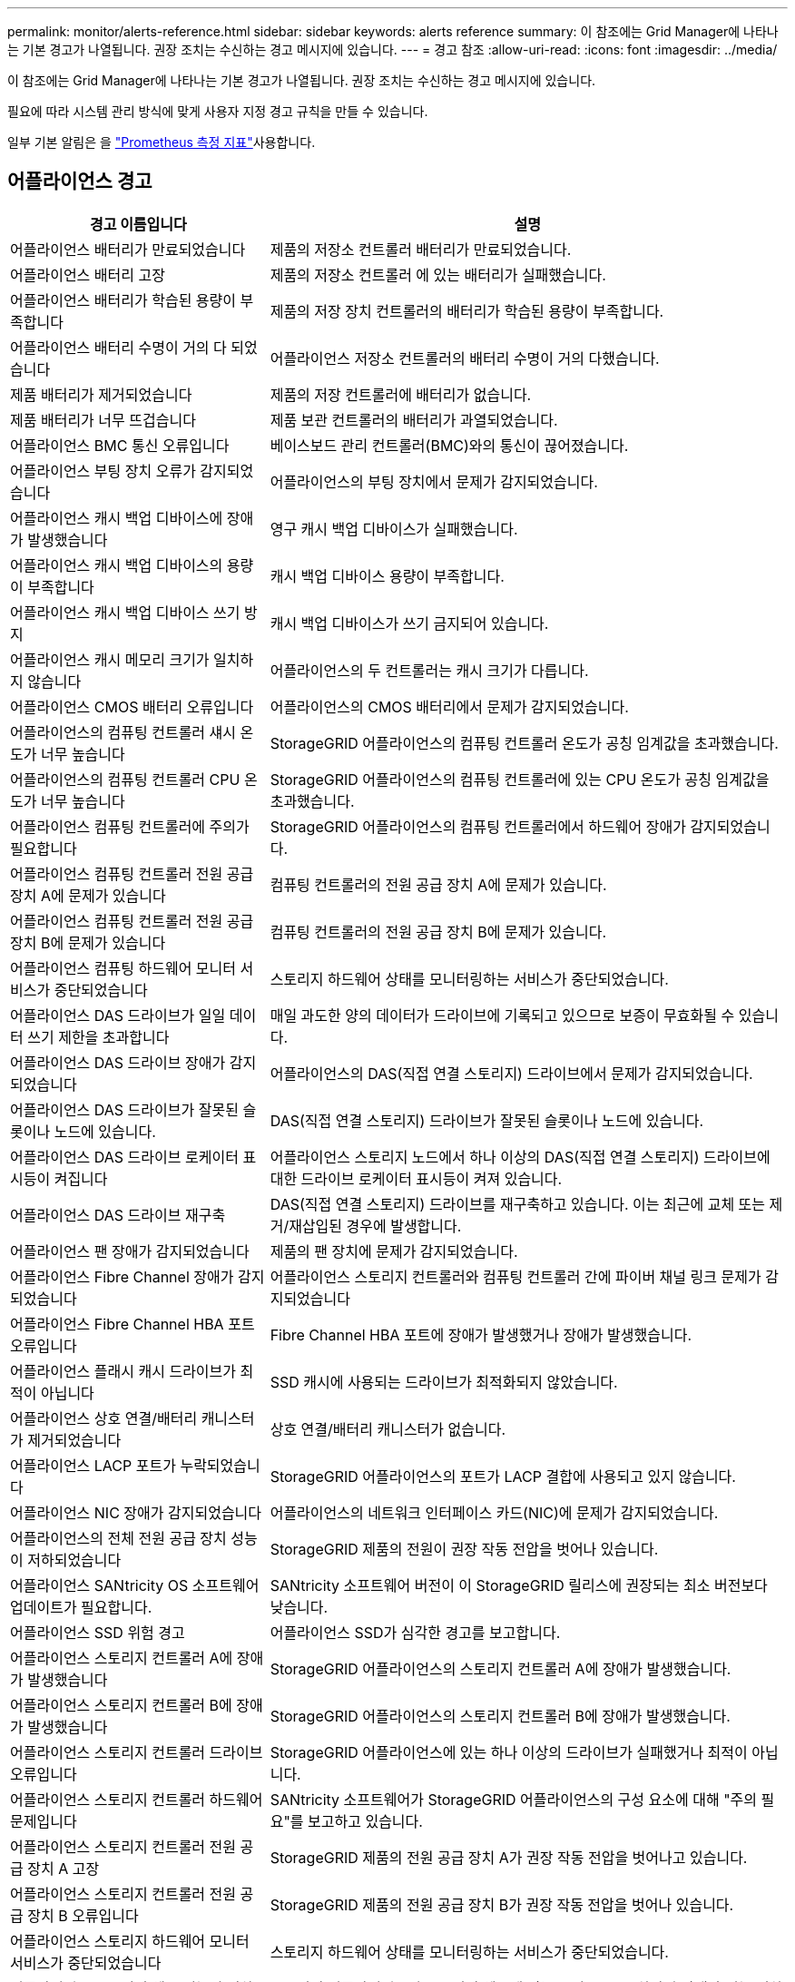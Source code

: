 ---
permalink: monitor/alerts-reference.html 
sidebar: sidebar 
keywords: alerts reference 
summary: 이 참조에는 Grid Manager에 나타나는 기본 경고가 나열됩니다. 권장 조치는 수신하는 경고 메시지에 있습니다. 
---
= 경고 참조
:allow-uri-read: 
:icons: font
:imagesdir: ../media/


[role="lead"]
이 참조에는 Grid Manager에 나타나는 기본 경고가 나열됩니다. 권장 조치는 수신하는 경고 메시지에 있습니다.

필요에 따라 시스템 관리 방식에 맞게 사용자 지정 경고 규칙을 만들 수 있습니다.

일부 기본 알림은 을 link:commonly-used-prometheus-metrics.html["Prometheus 측정 지표"]사용합니다.



== 어플라이언스 경고

[cols="1a,2a"]
|===
| 경고 이름입니다 | 설명 


 a| 
어플라이언스 배터리가 만료되었습니다
 a| 
제품의 저장소 컨트롤러 배터리가 만료되었습니다.



 a| 
어플라이언스 배터리 고장
 a| 
제품의 저장소 컨트롤러 에 있는 배터리가 실패했습니다.



 a| 
어플라이언스 배터리가 학습된 용량이 부족합니다
 a| 
제품의 저장 장치 컨트롤러의 배터리가 학습된 용량이 부족합니다.



 a| 
어플라이언스 배터리 수명이 거의 다 되었습니다
 a| 
어플라이언스 저장소 컨트롤러의 배터리 수명이 거의 다했습니다.



 a| 
제품 배터리가 제거되었습니다
 a| 
제품의 저장 컨트롤러에 배터리가 없습니다.



 a| 
제품 배터리가 너무 뜨겁습니다
 a| 
제품 보관 컨트롤러의 배터리가 과열되었습니다.



 a| 
어플라이언스 BMC 통신 오류입니다
 a| 
베이스보드 관리 컨트롤러(BMC)와의 통신이 끊어졌습니다.



 a| 
어플라이언스 부팅 장치 오류가 감지되었습니다
 a| 
어플라이언스의 부팅 장치에서 문제가 감지되었습니다.



 a| 
어플라이언스 캐시 백업 디바이스에 장애가 발생했습니다
 a| 
영구 캐시 백업 디바이스가 실패했습니다.



 a| 
어플라이언스 캐시 백업 디바이스의 용량이 부족합니다
 a| 
캐시 백업 디바이스 용량이 부족합니다.



 a| 
어플라이언스 캐시 백업 디바이스 쓰기 방지
 a| 
캐시 백업 디바이스가 쓰기 금지되어 있습니다.



 a| 
어플라이언스 캐시 메모리 크기가 일치하지 않습니다
 a| 
어플라이언스의 두 컨트롤러는 캐시 크기가 다릅니다.



 a| 
어플라이언스 CMOS 배터리 오류입니다
 a| 
어플라이언스의 CMOS 배터리에서 문제가 감지되었습니다.



 a| 
어플라이언스의 컴퓨팅 컨트롤러 섀시 온도가 너무 높습니다
 a| 
StorageGRID 어플라이언스의 컴퓨팅 컨트롤러 온도가 공칭 임계값을 초과했습니다.



 a| 
어플라이언스의 컴퓨팅 컨트롤러 CPU 온도가 너무 높습니다
 a| 
StorageGRID 어플라이언스의 컴퓨팅 컨트롤러에 있는 CPU 온도가 공칭 임계값을 초과했습니다.



 a| 
어플라이언스 컴퓨팅 컨트롤러에 주의가 필요합니다
 a| 
StorageGRID 어플라이언스의 컴퓨팅 컨트롤러에서 하드웨어 장애가 감지되었습니다.



 a| 
어플라이언스 컴퓨팅 컨트롤러 전원 공급 장치 A에 문제가 있습니다
 a| 
컴퓨팅 컨트롤러의 전원 공급 장치 A에 문제가 있습니다.



 a| 
어플라이언스 컴퓨팅 컨트롤러 전원 공급 장치 B에 문제가 있습니다
 a| 
컴퓨팅 컨트롤러의 전원 공급 장치 B에 문제가 있습니다.



 a| 
어플라이언스 컴퓨팅 하드웨어 모니터 서비스가 중단되었습니다
 a| 
스토리지 하드웨어 상태를 모니터링하는 서비스가 중단되었습니다.



 a| 
어플라이언스 DAS 드라이브가 일일 데이터 쓰기 제한을 초과합니다
 a| 
매일 과도한 양의 데이터가 드라이브에 기록되고 있으므로 보증이 무효화될 수 있습니다.



 a| 
어플라이언스 DAS 드라이브 장애가 감지되었습니다
 a| 
어플라이언스의 DAS(직접 연결 스토리지) 드라이브에서 문제가 감지되었습니다.



 a| 
어플라이언스 DAS 드라이브가 잘못된 슬롯이나 노드에 있습니다.
 a| 
DAS(직접 연결 스토리지) 드라이브가 잘못된 슬롯이나 노드에 있습니다.



 a| 
어플라이언스 DAS 드라이브 로케이터 표시등이 켜집니다
 a| 
어플라이언스 스토리지 노드에서 하나 이상의 DAS(직접 연결 스토리지) 드라이브에 대한 드라이브 로케이터 표시등이 켜져 있습니다.



 a| 
어플라이언스 DAS 드라이브 재구축
 a| 
DAS(직접 연결 스토리지) 드라이브를 재구축하고 있습니다. 이는 최근에 교체 또는 제거/재삽입된 경우에 발생합니다.



 a| 
어플라이언스 팬 장애가 감지되었습니다
 a| 
제품의 팬 장치에 문제가 감지되었습니다.



 a| 
어플라이언스 Fibre Channel 장애가 감지되었습니다
 a| 
어플라이언스 스토리지 컨트롤러와 컴퓨팅 컨트롤러 간에 파이버 채널 링크 문제가 감지되었습니다



 a| 
어플라이언스 Fibre Channel HBA 포트 오류입니다
 a| 
Fibre Channel HBA 포트에 장애가 발생했거나 장애가 발생했습니다.



 a| 
어플라이언스 플래시 캐시 드라이브가 최적이 아닙니다
 a| 
SSD 캐시에 사용되는 드라이브가 최적화되지 않았습니다.



 a| 
어플라이언스 상호 연결/배터리 캐니스터가 제거되었습니다
 a| 
상호 연결/배터리 캐니스터가 없습니다.



 a| 
어플라이언스 LACP 포트가 누락되었습니다
 a| 
StorageGRID 어플라이언스의 포트가 LACP 결합에 사용되고 있지 않습니다.



 a| 
어플라이언스 NIC 장애가 감지되었습니다
 a| 
어플라이언스의 네트워크 인터페이스 카드(NIC)에 문제가 감지되었습니다.



 a| 
어플라이언스의 전체 전원 공급 장치 성능이 저하되었습니다
 a| 
StorageGRID 제품의 전원이 권장 작동 전압을 벗어나 있습니다.



 a| 
어플라이언스 SANtricity OS 소프트웨어 업데이트가 필요합니다.
 a| 
SANtricity 소프트웨어 버전이 이 StorageGRID 릴리스에 권장되는 최소 버전보다 낮습니다.



 a| 
어플라이언스 SSD 위험 경고
 a| 
어플라이언스 SSD가 심각한 경고를 보고합니다.



 a| 
어플라이언스 스토리지 컨트롤러 A에 장애가 발생했습니다
 a| 
StorageGRID 어플라이언스의 스토리지 컨트롤러 A에 장애가 발생했습니다.



 a| 
어플라이언스 스토리지 컨트롤러 B에 장애가 발생했습니다
 a| 
StorageGRID 어플라이언스의 스토리지 컨트롤러 B에 장애가 발생했습니다.



 a| 
어플라이언스 스토리지 컨트롤러 드라이브 오류입니다
 a| 
StorageGRID 어플라이언스에 있는 하나 이상의 드라이브가 실패했거나 최적이 아닙니다.



 a| 
어플라이언스 스토리지 컨트롤러 하드웨어 문제입니다
 a| 
SANtricity 소프트웨어가 StorageGRID 어플라이언스의 구성 요소에 대해 "주의 필요"를 보고하고 있습니다.



 a| 
어플라이언스 스토리지 컨트롤러 전원 공급 장치 A 고장
 a| 
StorageGRID 제품의 전원 공급 장치 A가 권장 작동 전압을 벗어나고 있습니다.



 a| 
어플라이언스 스토리지 컨트롤러 전원 공급 장치 B 오류입니다
 a| 
StorageGRID 제품의 전원 공급 장치 B가 권장 작동 전압을 벗어나 있습니다.



 a| 
어플라이언스 스토리지 하드웨어 모니터 서비스가 중단되었습니다
 a| 
스토리지 하드웨어 상태를 모니터링하는 서비스가 중단되었습니다.



 a| 
어플라이언스 스토리지 쉘프 성능이 저하되었습니다
 a| 
스토리지 어플라이언스의 스토리지 쉘프에 있는 구성 요소 중 하나의 상태가 성능 저하입니다.



 a| 
제품 온도가 초과되었습니다
 a| 
제품 보관 컨트롤러의 공칭 또는 최대 온도를 초과했습니다.



 a| 
제품 온도 센서가 제거되었습니다
 a| 
온도 센서가 제거되었습니다.



 a| 
어플라이언스 UEFI 보안 부팅 오류
 a| 
어플라이언스가 안전하게 부팅되지 않았습니다.



 a| 
디스크 I/O가 매우 느립니다
 a| 
매우 느린 디스크 I/O는 그리드 성능에 영향을 줄 수 있습니다.



 a| 
스토리지 어플라이언스 팬 장애가 감지되었습니다
 a| 
스토리지 컨트롤러의 팬 장치에서 어플라이언스에 문제가 감지되었습니다.



 a| 
스토리지 어플라이언스 스토리지 연결이 저하되었습니다
 a| 
컴퓨팅 컨트롤러와 스토리지 컨트롤러 사이에 하나 이상의 연결에 문제가 있습니다.



 a| 
스토리지 디바이스를 액세스할 수 없습니다
 a| 
스토리지 디바이스를 액세스할 수 없습니다.

|===


== 감사 및 syslog 경고

[cols="1a,2a"]
|===
| 경고 이름입니다 | 설명 


 a| 
감사 로그가 인메모리 대기열에 추가되고 있습니다
 a| 
노드가 로컬 syslog 서버로 로그를 전송할 수 없고 인메모리 큐가 가득 찬 경우



 a| 
외부 syslog 서버 전달 오류입니다
 a| 
노드가 외부 syslog 서버로 로그를 전달할 수 없습니다.



 a| 
대규모 감사 대기열
 a| 
감사 메시지에 대한 디스크 대기열이 가득 찼습니다.  이 조건이 해결되지 않으면 S3 작업이 실패할 수 있습니다.



 a| 
로그가 디스크 대기열에 추가되고 있습니다
 a| 
노드가 외부 syslog 서버로 로그를 전달할 수 없고 디스크 내 대기열이 가득 찬 경우

|===


== 버킷 경고

[cols="1a,2a"]
|===
| 경고 이름입니다 | 설명 


 a| 
FabricPool 버킷은 버킷 정합성 설정을 지원하지 않습니다
 a| 
FabricPool 버킷은 지원되지 않는 사용 가능 또는 강력한 사이트 정합성 보장 수준을 사용합니다.



 a| 
FabricPool 버킷에 지원되지 않는 버전 관리 설정이 있습니다
 a| 
FabricPool 버킷에는 버전 관리 또는 S3 오브젝트 잠금이 설정되어 있지만 이는 지원되지 않습니다.

|===


== Cassandra 알림

[cols="1a,2a"]
|===
| 경고 이름입니다 | 설명 


 a| 
Cassandra 자동 콤팩터 오류입니다
 a| 
Cassandra 자동 콤팩터에 오류가 발생했습니다.



 a| 
Cassandra 자동 콤팩터 메트릭이 최신 상태가 아닙니다
 a| 
Cassandra 자동 콤팩터를 설명하는 메트릭이 최신 상태가 아닙니다.



 a| 
Cassandra 통신 오류입니다
 a| 
Cassandra 서비스를 실행하는 노드는 서로 통신하는 데 문제가 있습니다.



 a| 
Cassandra 압축 과부하입니다
 a| 
Cassandra 컴팩션 프로세스가 과부하 상태입니다.



 a| 
Cassandra 크기 초과 쓰기 오류입니다
 a| 
내부 StorageGRID 프로세스에서 Cassandra에 대해 너무 큰 쓰기 요청을 전송했습니다.



 a| 
Cassandra 복구 메트릭이 최신 상태가 아닙니다
 a| 
Cassandra 복구 작업을 설명하는 메트릭이 최신 상태가 아닙니다.



 a| 
Cassandra 복구 진행률이 느립니다
 a| 
Cassandra 데이터베이스 복구 진행률이 느립니다.



 a| 
Cassandra 복구 서비스를 사용할 수 없습니다
 a| 
Cassandra 복구 서비스를 사용할 수 없습니다.



 a| 
Cassandra 테이블 손상
 a| 
Cassandra가 테이블 손상을 감지했습니다. 테이블 손상이 감지되면 Cassandra가 자동으로 다시 시작됩니다.

|===


== Cloud Storage Pool 알림

[cols="1a,2a"]
|===
| 경고 이름입니다 | 설명 


 a| 
클라우드 스토리지 풀 연결 오류입니다
 a| 
클라우드 스토리지 풀의 상태 점검에서 하나 이상의 새 오류가 감지되었습니다.



 a| 
IAM 역할 모든 위치에서 최종 엔티티 인증 만료
 a| 
IAM 역할 모든 위치에서 최종 엔티티 인증서가 곧 만료됩니다.

|===


== 교차 그리드 복제 경고

[cols="1a,2a"]
|===
| 경고 이름입니다 | 설명 


 a| 
크로스 그리드 복제 영구 오류입니다
 a| 
그리드 간 복제 오류가 발생하여 사용자 개입이 필요합니다.



 a| 
교차 그리드 복제 리소스를 사용할 수 없습니다
 a| 
리소스를 사용할 수 없기 때문에 교차 그리드 복제 요청이 보류 중입니다.

|===


== DHCP 경고

[cols="1a,2a"]
|===
| 경고 이름입니다 | 설명 


 a| 
DHCP 리스가 만료되었습니다
 a| 
네트워크 인터페이스의 DHCP 리스가 만료되었습니다.



 a| 
DHCP 임대가 곧 만료됩니다
 a| 
네트워크 인터페이스의 DHCP 임대가 곧 만료됩니다.



 a| 
DHCP 서버를 사용할 수 없습니다
 a| 
DHCP 서버를 사용할 수 없습니다.

|===


== 디버그 및 추적 경고

[cols="1a,2a"]
|===
| 경고 이름입니다 | 설명 


 a| 
디버그 성능 영향
 a| 
디버그 모드가 활성화되면 시스템 성능에 부정적인 영향을 줄 수 있습니다.



 a| 
추적 구성이 활성화되었습니다
 a| 
추적 구성이 활성화되면 시스템 성능에 부정적인 영향을 줄 수 있습니다.

|===


== 이메일 및 AutoSupport 경고

[cols="1a,2a"]
|===
| 경고 이름입니다 | 설명 


 a| 
AutoSupport 메시지를 보내지 못했습니다
 a| 
가장 최근의 AutoSupport 메시지를 보내지 못했습니다.



 a| 
도메인 이름을 확인하지 못했습니다
 a| 
StorageGRID 노드에서 도메인 이름을 확인할 수 없습니다.



 a| 
이메일 알림 실패
 a| 
알림에 대한 이메일 알림을 보낼 수 없습니다.



 a| 
로그 보관 대상 버킷을 찾을 수 없습니다.
 a| 
로그 보관 대상 버킷이 없어서 로그를 대상 버킷에 보관할 수 없습니다.



 a| 
SNMP 알림 오류
 a| 
트랩 대상에 SNMP 알림 알림을 보내는 중 오류가 발생했습니다.



 a| 
SSH 외부 액세스가 활성화되었습니다.
 a| 
SSH 외부 접속이 24시간 이상 활성화되었습니다.



 a| 
SSH 또는 콘솔 로그인이 감지되었습니다
 a| 
지난 24시간 동안 사용자가 웹 콘솔 또는 SSH로 로그인했습니다.

|===


== EC(삭제 코딩) 경고

[cols="1a,2a"]
|===
| 경고 이름입니다 | 설명 


 a| 
EC 재조정 실패
 a| 
EC 재조정 절차가 실패했거나 중지되었습니다.



 a| 
EC 복구 실패
 a| 
EC 데이터에 대한 복구 작업이 실패했거나 중지되었습니다.



 a| 
EC 복구가 중단되었습니다
 a| 
EC 데이터에 대한 복구 작업이 중단되었습니다.



 a| 
삭제 코딩 조각 검증 오류입니다
 a| 
삭제 코딩 조각은 더 이상 검증할 수 없습니다. 손상된 조각은 복구되지 않을 수 있습니다.

|===


== 인증서 경고 만료

[cols="1a,2a"]
|===
| 경고 이름입니다 | 설명 


 a| 
관리 프록시 CA 인증서 만료
 a| 
관리 프록시 서버 CA 번들에 있는 하나 이상의 인증서가 곧 만료됩니다.



 a| 
클라이언트 인증서 만료
 a| 
하나 이상의 클라이언트 인증서가 곧 만료됩니다.



 a| 
S3 글로벌 서버 인증서 만료
 a| 
S3의 글로벌 서버 인증서가 만료되려고 합니다.



 a| 
로드 밸런서 끝점 인증서 만료
 a| 
하나 이상의 로드 밸런서 끝점 인증서가 곧 만료됩니다.



 a| 
관리 인터페이스에 대한 서버 인증서 만료
 a| 
관리 인터페이스에 사용되는 서버 인증서가 곧 만료됩니다.



 a| 
외부 syslog CA 인증서 만료
 a| 
외부 syslog 서버 인증서에 서명하는 데 사용되는 CA(인증 기관) 인증서가 곧 만료됩니다.



 a| 
외부 syslog 클라이언트 인증서 만료
 a| 
외부 syslog 서버에 대한 클라이언트 인증서가 곧 만료됩니다.



 a| 
외부 syslog 서버 인증서 만료
 a| 
외부 syslog 서버가 제공하는 서버 인증서가 곧 만료됩니다.

|===


== 그리드 네트워크 경고

[cols="1a,2a"]
|===
| 경고 이름입니다 | 설명 


 a| 
그리드 네트워크 MTU가 일치하지 않습니다
 a| 
그리드 네트워크 인터페이스(eth0)에 대한 MTU 설정은 그리드의 노드 간에 크게 다릅니다.

|===


== 그리드 페더레이션 알림

[cols="1a,2a"]
|===
| 경고 이름입니다 | 설명 


 a| 
그리드 페더레이션 인증서의 만료
 a| 
하나 이상의 그리드 페더레이션 인증서가 곧 만료됩니다.



 a| 
그리드 페더레이션 연결에 실패했습니다
 a| 
로컬 그리드와 원격 그리드 간의 그리드 페더레이션 연결이 작동하지 않습니다.

|===


== 사용량이 높거나 지연 시간이 긴 알림

[cols="1a,2a"]
|===
| 경고 이름입니다 | 설명 


 a| 
높은 Java 힙 사용
 a| 
Java 힙 공간의 높은 비율이 사용되고 있습니다.



 a| 
메타데이터 쿼리를 위한 높은 지연 시간
 a| 
Cassandra 메타데이터 쿼리의 평균 시간이 너무 깁니다.

|===


== ID 페더레이션 알림

[cols="1a,2a"]
|===
| 경고 이름입니다 | 설명 


 a| 
ID 페더레이션 동기화 실패
 a| 
ID 소스에서 페더레이션 그룹과 사용자를 동기화할 수 없습니다.



 a| 
테넌트의 ID 페더레이션 동기화 실패
 a| 
테넌트가 구성한 ID 소스에서 페더레이션 그룹과 사용자를 동기화할 수 없습니다.

|===


== ILM(정보 수명 주기 관리) 경고

[cols="1a,2a"]
|===
| 경고 이름입니다 | 설명 


 a| 
ILM 배치를 달성 할 수 없습니다
 a| 
ILM 규칙의 배치 지침은 특정 개체에 대해 달성할 수 없습니다.



 a| 
ILM 스캔 속도가 낮습니다
 a| 
ILM 스캔 속도는 초당 100개 미만으로 설정됩니다.

|===


== KMS(키 관리 서버) 경고

[cols="1a,2a"]
|===
| 경고 이름입니다 | 설명 


 a| 
KMS CA 인증서 만료
 a| 
KMS(키 관리 서버) 인증서에 서명하는 데 사용되는 CA(인증 기관) 인증서가 곧 만료됩니다.



 a| 
KMS 클라이언트 인증서 만료
 a| 
키 관리 서버의 클라이언트 인증서가 곧 만료됩니다



 a| 
KMS 구성을 로드하지 못했습니다
 a| 
키 관리 서버에 대한 구성이 있지만 로드하지 못했습니다.



 a| 
KMS 연결 오류입니다
 a| 
어플라이언스 노드가 사이트의 키 관리 서버에 연결할 수 없습니다.



 a| 
KMS 암호화 키 이름을 찾을 수 없습니다
 a| 
구성된 키 관리 서버에 제공된 이름과 일치하는 암호화 키가 없습니다.



 a| 
KMS 암호화 키 회전이 실패했습니다
 a| 
모든 어플라이언스 볼륨이 성공적으로 해독되었지만 하나 이상의 볼륨이 최신 키로 회전할 수 없습니다.



 a| 
KMS가 구성되지 않았습니다
 a| 
이 사이트에 대한 키 관리 서버가 없습니다.



 a| 
킬로미터 키가 어플라이언스 볼륨을 해독하지 못했습니다
 a| 
노드 암호화가 활성화된 어플라이언스에서 하나 이상의 볼륨을 현재 KMS 키로 해독할 수 없습니다.



 a| 
KMS 서버 인증서 만료
 a| 
KMS(키 관리 서버)에서 사용하는 서버 인증서가 곧 만료됩니다.



 a| 
KMS 서버 연결 실패
 a| 
어플라이언스 노드가 해당 사이트의 키 관리 서버 클러스터에 있는 하나 이상의 서버에 연결할 수 없습니다.

|===


== 로드 밸런서 경고

[cols="1a,2a"]
|===
| 경고 이름입니다 | 설명 


 a| 
상승된 제로 요청 로드 밸런서 연결부
 a| 
요청을 수행하지 않고 연결이 끊어진 로드 밸런서 끝점에 대한 연결 비율입니다.

|===


== 로컬 클록 오프셋 경고입니다

[cols="1a,2a"]
|===
| 경고 이름입니다 | 설명 


 a| 
로컬 시계 대형 시간 오프셋
 a| 
로컬 시계와 NTP(네트워크 시간 프로토콜) 시간 사이의 오프셋이 너무 큽니다.

|===


== 메모리 부족 또는 공간 부족 경고

[cols="1a,2a"]
|===
| 경고 이름입니다 | 설명 


 a| 
감사 로그 디스크 용량이 낮습니다
 a| 
감사 로그에 사용할 수 있는 공간이 부족합니다.  이 조건이 해결되지 않으면 S3 작업이 실패할 수 있습니다.



 a| 
사용 가능한 노드 메모리가 부족합니다
 a| 
노드에서 사용할 수 있는 RAM 용량이 부족합니다.



 a| 
스토리지 풀의 사용 가능한 공간이 부족합니다
 a| 
스토리지 노드에 오브젝트 데이터를 저장하는 데 사용할 수 있는 공간이 부족합니다.



 a| 
설치된 노드 메모리가 부족합니다
 a| 
노드에 설치된 메모리 양이 부족합니다.



 a| 
낮은 메타데이터 스토리지
 a| 
오브젝트 메타데이터를 저장하는 데 사용할 수 있는 공간이 부족합니다.



 a| 
낮은 메트릭 디스크 용량
 a| 
메트릭 데이터베이스에 사용할 수 있는 공간이 부족합니다.



 a| 
오브젝트 데이터 스토리지가 부족합니다
 a| 
오브젝트 데이터를 저장하는 데 사용할 수 있는 공간이 부족합니다.



 a| 
읽기 전용 로우 워터마크가 무시됩니다
 a| 
스토리지 볼륨 소프트 읽기 전용 워터마크 재정의가 스토리지 노드에 대해 최적화된 최소 워터마크보다 작습니다.



 a| 
루트 디스크 용량이 부족합니다
 a| 
루트 디스크의 사용 가능한 공간이 부족합니다.



 a| 
시스템 데이터 용량이 부족합니다
 a| 
/var/local에 사용 가능한 공간이 부족합니다.  이 조건이 해결되지 않으면 S3 작업이 실패할 수 있습니다.



 a| 
tmp 디렉토리 여유 공간이 부족합니다
 a| 
/tmp 디렉토리에 사용 가능한 공간이 부족합니다.

|===


== 노드 또는 노드 네트워크 경고

[cols="1a,2a"]
|===
| 경고 이름입니다 | 설명 


 a| 
ADC 정족수 미달
 a| 
ADC 서비스가 있는 스토리지 노드가 오프라인 상태입니다.  ADC 정족수가 회복될 때까지 확장 및 해체 작업은 차단됩니다.



 a| 
관리 네트워크 수신 사용
 a| 
관리 네트워크의 수신 사용량이 높습니다.



 a| 
관리 네트워크 전송 사용
 a| 
관리 네트워크의 전송 사용량이 높습니다.



 a| 
방화벽 구성 실패
 a| 
방화벽 구성을 적용하지 못했습니다.



 a| 
대체 모드의 관리 인터페이스 끝점입니다
 a| 
모든 관리 인터페이스 엔드포인트가 너무 오래 기본 포트로 돌아가고 있습니다.



 a| 
노드 네트워크 연결 오류입니다
 a| 
노드 간에 데이터를 전송하는 동안 오류가 발생했습니다.



 a| 
노드 네트워크 수신 프레임 오류입니다
 a| 
노드에서 수신한 네트워크 프레임의 비율이 높은 경우 오류가 발생했습니다.



 a| 
노드가 NTP 서버와 동기화되지 않았습니다
 a| 
노드가 NTP(네트워크 시간 프로토콜) 서버와 동기화되지 않습니다.



 a| 
NTP 서버로 잠겨 있지 않은 노드입니다
 a| 
노드가 네트워크 시간 프로토콜(NTP) 서버에 잠기지 않았습니다.



 a| 
비어플라이언스 노드 네트워크가 다운되었습니다
 a| 
하나 이상의 네트워크 장치가 다운되었거나 연결이 끊어졌습니다.



 a| 
관리 네트워크에서 서비스 어플라이언스 링크가 다운되었습니다
 a| 
관리 네트워크(eth1)에 대한 어플라이언스 인터페이스가 다운되거나 연결이 끊겼습니다.



 a| 
관리 네트워크 포트 1에서 서비스 어플라이언스 링크가 다운되었습니다
 a| 
어플라이언스의 관리 네트워크 포트 1이 다운되었거나 연결이 해제되었습니다.



 a| 
클라이언트 네트워크에서 서비스 어플라이언스 링크가 다운되었습니다
 a| 
클라이언트 네트워크(eth2)에 대한 어플라이언스 인터페이스가 중단되거나 연결이 끊겼습니다.



 a| 
네트워크 포트 1에서 서비스 어플라이언스 링크가 다운되었습니다
 a| 
어플라이언스의 네트워크 포트 1가 다운되었거나 연결 해제되었습니다.



 a| 
네트워크 포트 2에서 서비스 어플라이언스 링크가 다운되었습니다
 a| 
어플라이언스의 네트워크 포트 2가 다운되었거나 연결 해제되었습니다.



 a| 
네트워크 포트 3에서 서비스 어플라이언스 링크가 다운되었습니다
 a| 
어플라이언스의 네트워크 포트 3가 다운되었거나 연결 해제되었습니다.



 a| 
네트워크 포트 4에서 서비스 어플라이언스 링크가 다운되었습니다
 a| 
어플라이언스의 네트워크 포트 4가 다운되었거나 연결 해제되었습니다.



 a| 
관리 네트워크에서 스토리지 어플라이언스 링크가 다운되었습니다
 a| 
관리 네트워크(eth1)에 대한 어플라이언스 인터페이스가 다운되거나 연결이 끊겼습니다.



 a| 
관리 네트워크 포트 1에서 스토리지 어플라이언스 링크가 다운되었습니다
 a| 
어플라이언스의 관리 네트워크 포트 1이 다운되었거나 연결이 해제되었습니다.



 a| 
클라이언트 네트워크에서 스토리지 어플라이언스 링크가 다운되었습니다
 a| 
클라이언트 네트워크(eth2)에 대한 어플라이언스 인터페이스가 중단되거나 연결이 끊겼습니다.



 a| 
네트워크 포트 1에서 스토리지 어플라이언스 링크가 다운되었습니다
 a| 
어플라이언스의 네트워크 포트 1가 다운되었거나 연결 해제되었습니다.



 a| 
네트워크 포트 2에서 스토리지 어플라이언스 링크가 다운되었습니다
 a| 
어플라이언스의 네트워크 포트 2가 다운되었거나 연결 해제되었습니다.



 a| 
네트워크 포트 3에서 스토리지 어플라이언스 링크가 다운되었습니다
 a| 
어플라이언스의 네트워크 포트 3가 다운되었거나 연결 해제되었습니다.



 a| 
네트워크 포트 4에서 스토리지 어플라이언스 링크가 다운되었습니다
 a| 
어플라이언스의 네트워크 포트 4가 다운되었거나 연결 해제되었습니다.



 a| 
스토리지 노드가 원하는 스토리지 상태가 아닙니다
 a| 
내부 오류 또는 볼륨 관련 문제로 인해 스토리지 노드의 LDR 서비스가 원하는 상태로 전환될 수 없습니다



 a| 
TCP 연결 사용
 a| 
이 노드의 TCP 연결 수가 추적할 수 있는 최대 수에 근접하고 있습니다.



 a| 
노드와 통신할 수 없습니다
 a| 
하나 이상의 서비스가 응답하지 않거나 노드에 연결할 수 없습니다.



 a| 
예기치 않은 노드 재부팅
 a| 
지난 24시간 동안 노드가 예기치 않게 재부팅되었습니다.

|===


== 개체 알림

[cols="1a,2a"]
|===
| 경고 이름입니다 | 설명 


 a| 
개체 존재 여부를 확인하지 못했습니다
 a| 
개체 존재 확인 작업이 실패했습니다.



 a| 
개체 존재 검사가 중단되었습니다
 a| 
개체 존재 확인 작업이 중단되었습니다.



 a| 
잠재적으로 분실될 수 있는 물건
 a| 
그리드에서 하나 이상의 객체가 손실될 가능성이 있습니다.



 a| 
고아 객체가 감지되었습니다
 a| 
고아 객체가 감지되었습니다.



 a| 
S3이 개체 크기를 너무 크게 설정합니다
 a| 
클라이언트가 S3 크기 제한을 초과하는 Put Object 작업을 시도하고 있습니다.



 a| 
알 수 없는 손상된 개체가 감지되었습니다
 a| 
복제된 오브젝트로 식별되지 않는 파일이 복제된 오브젝트 스토리지에 있습니다.

|===


== 객체 손상 경고

[cols="1a,2a"]
|===
| 경고 이름입니다 | 설명 


 a| 
객체 크기 불일치
 a| 
객체 존재 확인 절차 중 예상치 못한 객체 크기가 감지되었습니다.

|===


== 플랫폼 서비스 경고

[cols="1a,2a"]
|===
| 경고 이름입니다 | 설명 


 a| 
플랫폼 서비스 보류 중인 요청 용량이 부족합니다
 a| 
대기 중인 플랫폼 서비스 요청 수가 용량에 근접하고 있습니다.



 a| 
플랫폼 서비스를 사용할 수 없습니다
 a| 
RSM 서비스가 실행 중이거나 사이트에서 사용 가능한 스토리지 노드가 너무 적습니다.

|===


== 스토리지 볼륨 경고

[cols="1a,2a"]
|===
| 경고 이름입니다 | 설명 


 a| 
스토리지 볼륨에 주의가 필요합니다
 a| 
스토리지 볼륨이 오프라인 상태이므로 주의가 필요합니다.



 a| 
스토리지 볼륨을 복원해야 합니다
 a| 
스토리지 볼륨이 복구되었으며 복원해야 합니다.



 a| 
스토리지 볼륨이 오프라인 상태입니다
 a| 
저장소 볼륨이 5분 이상 오프라인 상태입니다.



 a| 
스토리지 볼륨 다시 마운트가 시도되었습니다
 a| 
스토리지 볼륨이 오프라인 상태이고 자동 다시 마운트가 트리거되었습니다. 이는 드라이브 문제나 파일 시스템 오류를 나타낼 수 있습니다.



 a| 
볼륨 복원에서 복제된 데이터 복구를 시작하지 못했습니다
 a| 
복구된 볼륨에 대해 복제된 데이터 복구를 자동으로 시작할 수 없습니다.

|===


== StorageGRID 서비스 경고

[cols="1a,2a"]
|===
| 경고 이름입니다 | 설명 


 a| 
백업 구성을 사용하는 Nginx 서비스
 a| 
nginx 서비스의 구성이 잘못되었습니다. 이제 이전 구성을 사용하고 있습니다.



 a| 
백업 구성을 사용하는 Nginx-GW 서비스
 a| 
nginx-GW 서비스의 구성이 유효하지 않습니다. 이제 이전 구성을 사용하고 있습니다.



 a| 
FIPS를 비활성화하려면 재부팅해야 합니다
 a| 
보안 정책에는 FIPS 모드가 필요하지 않지만 FIPS 모듈이 사용 중입니다.



 a| 
FIPS를 활성화하려면 재부팅해야 합니다
 a| 
보안 정책에는 FIPS 모드가 필요하지만 FIPS 모듈이 사용되지 않습니다.



 a| 
백업 구성을 사용하는 SSH 서비스입니다
 a| 
SSH 서비스 구성이 잘못되었습니다. 이제 이전 구성을 사용하고 있습니다.

|===


== 테넌트 알림

[cols="1a,2a"]
|===
| 경고 이름입니다 | 설명 


 a| 
테넌트 할당량 사용량이 높습니다
 a| 
할당량 공간의 높은 비율이 사용되고 있습니다. 이 규칙은 너무 많은 알림을 발생시킬 수 있으므로 기본적으로 비활성화되어 있습니다.

|===